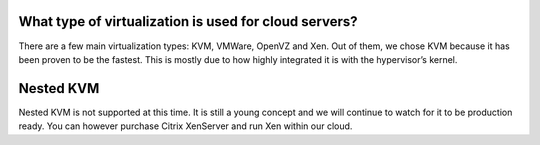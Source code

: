 What type of virtualization is used for cloud servers?
======================================================

There are a few main virtualization types: KVM, VMWare, OpenVZ and Xen. Out of
them, we chose KVM because it has been proven to be the fastest. This is mostly
due to how highly integrated it is with the hypervisor’s kernel.

Nested KVM
==========
Nested KVM is not supported at this time. It is still a young concept and we
will continue to watch for it to be production ready. You can however purchase
Citrix XenServer and run Xen within our cloud.
